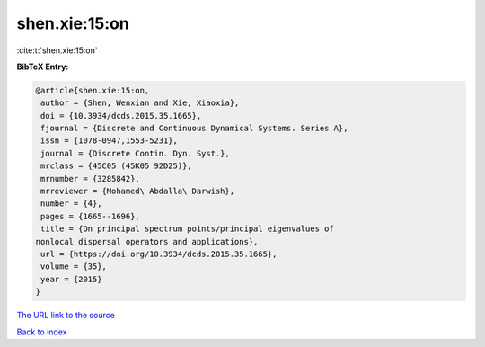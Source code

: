 shen.xie:15:on
==============

:cite:t:`shen.xie:15:on`

**BibTeX Entry:**

.. code-block:: bibtex

   @article{shen.xie:15:on,
    author = {Shen, Wenxian and Xie, Xiaoxia},
    doi = {10.3934/dcds.2015.35.1665},
    fjournal = {Discrete and Continuous Dynamical Systems. Series A},
    issn = {1078-0947,1553-5231},
    journal = {Discrete Contin. Dyn. Syst.},
    mrclass = {45C05 (45K05 92D25)},
    mrnumber = {3285842},
    mrreviewer = {Mohamed\ Abdalla\ Darwish},
    number = {4},
    pages = {1665--1696},
    title = {On principal spectrum points/principal eigenvalues of
   nonlocal dispersal operators and applications},
    url = {https://doi.org/10.3934/dcds.2015.35.1665},
    volume = {35},
    year = {2015}
   }
`The URL link to the source <ttps://doi.org/10.3934/dcds.2015.35.1665}>`_


`Back to index <../By-Cite-Keys.html>`_
